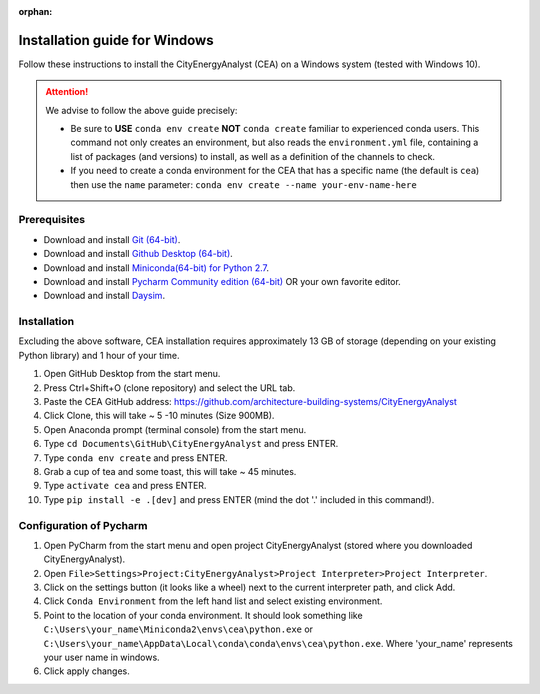 :orphan:

Installation guide for Windows
==============================

Follow these instructions to install the CityEnergyAnalyst (CEA) on a Windows system (tested with Windows 10).

.. attention:: We advise to follow the above guide precisely:

        *   Be sure to **USE** ``conda env create`` **NOT** ``conda create`` familiar to experienced conda users.
            This command not only creates an environment, but also reads the ``environment.yml`` file, containing a
            list of packages (and versions) to install, as well as a definition of the channels to check.
        *   If you need to create a conda environment for the CEA that has a specific name (the default is ``cea``) then use the
            ``name`` parameter: ``conda env create --name your-env-name-here``


Prerequisites
~~~~~~~~~~~~~


* Download and install `Git (64-bit) <https://git-scm.com/download/win>`__.
* Download and install `Github Desktop (64-bit) <https://desktop.github.com/>`__.
* Download and install `Miniconda(64-bit) for Python 2.7 <https://conda.io/miniconda.html>`__.
* Download and install `Pycharm Community edition (64-bit) <https://www.jetbrains.com/pycharm/download/#section=windows>`__ OR your own favorite editor.
* Download and install `Daysim <https://daysim.ning.com/page/download>`__.

Installation
~~~~~~~~~~~~

Excluding the above software, CEA installation requires approximately 13 GB of storage (depending on your existing
Python library) and  1 hour of your time.

#. Open GitHub Desktop from the start menu.
#. Press Ctrl+Shift+O (clone repository) and select the URL tab.
#. Paste the CEA GitHub address: https://github.com/architecture-building-systems/CityEnergyAnalyst
#. Click Clone, this will take ~ 5 -10 minutes (Size 900MB).
#. Open Anaconda prompt (terminal console) from the start menu.
#. Type ``cd Documents\GitHub\CityEnergyAnalyst`` and press ENTER.
#. Type ``conda env create`` and press ENTER.
#. Grab a cup of tea and some toast, this will take ~ 45 minutes.
#. Type ``activate cea`` and press ENTER.
#. Type ``pip install -e .[dev]`` and press ENTER (mind the dot '.' included in this command!).


Configuration of Pycharm
~~~~~~~~~~~~~~~~~~~~~~~~

#. Open PyCharm from the start menu and open project CityEnergyAnalyst (stored where you downloaded CityEnergyAnalyst).
#. Open ``File>Settings>Project:CityEnergyAnalyst>Project Interpreter>Project Interpreter``.
#. Click on the settings button (it looks like a wheel) next to the current interpreter path, and click Add.
#. Click ``Conda Environment`` from the left hand list and select existing environment.
#. Point to the location of your conda environment. It should look something like
   ``C:\Users\your_name\Miniconda2\envs\cea\python.exe`` or
   ``C:\Users\your_name\AppData\Local\conda\conda\envs\cea\python.exe``.
   Where 'your_name' represents your user name in windows.
#. Click apply changes.